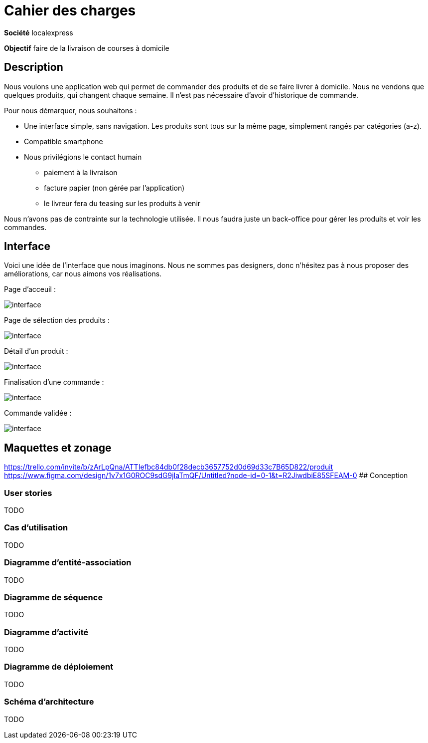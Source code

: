 # Cahier des charges

**Société**  localexpress

**Objectif** faire de la livraison de courses à domicile

## Description 

Nous voulons une application web qui permet de commander des produits et de se faire livrer à domicile. Nous ne vendons que quelques produits, qui changent chaque semaine. Il n'est pas nécessaire d'avoir d'historique de commande.

Pour nous démarquer, nous souhaitons :

- Une interface simple, sans navigation. Les produits sont tous sur la même page, simplement rangés par catégories (a-z).
- Compatible smartphone
- Nous privilégions le contact humain
    * paiement à la livraison
    * facture papier (non gérée par l'application)
    * le livreur fera du teasing sur les produits à venir

Nous n'avons pas de contrainte sur la technologie utilisée. Il nous faudra juste un back-office pour gérer les produits et voir les commandes.

## Interface

Voici une idée de l'interface que nous imaginons. Nous ne sommes pas designers, donc n'hésitez pas à nous proposer des améliorations, car nous aimons vos réalisations.

Page d'acceuil :

image::./assets/w1.png[interface]

Page de sélection des produits :

image::./assets/w2.png[interface]

Détail d'un produit :

image::./assets/w3.png[interface]

Finalisation d'une commande :

image::./assets/w4.png[interface]

Commande validée :

image::./assets/w5.png[interface]

## Maquettes et zonage

https://trello.com/invite/b/zArLpQna/ATTIefbc84db0f28decb3657752d0d69d33c7B65D822/produit
https://www.figma.com/design/1v7x1G0ROC9sdG9jIaTmQF/Untitled?node-id=0-1&t=R2JiwdbiE85SFEAM-0
## Conception

### User stories

TODO

### Cas d’utilisation

TODO

### Diagramme d’entité-association

TODO

### Diagramme de séquence

TODO

### Diagramme d’activité

TODO

### Diagramme de déploiement

TODO

### Schéma d'architecture

TODO
